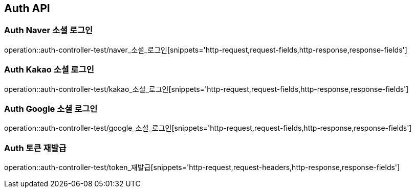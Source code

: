 [[Auth-API]]
== Auth API

[[Auth-Naver-소셜-로그인]]
=== Auth Naver 소셜 로그인
operation::auth-controller-test/naver_소셜_로그인[snippets='http-request,request-fields,http-response,response-fields']

[[Auth-Kakao-소셜-로그인]]
=== Auth Kakao 소셜 로그인
operation::auth-controller-test/kakao_소셜_로그인[snippets='http-request,request-fields,http-response,response-fields']

[[Auth-Google-소셜-로그인]]
=== Auth Google 소셜 로그인
operation::auth-controller-test/google_소셜_로그인[snippets='http-request,request-fields,http-response,response-fields']

[[Auth-토큰-재발급]]
=== Auth 토큰 재발급
operation::auth-controller-test/token_재발급[snippets='http-request,request-headers,http-response,response-fields']